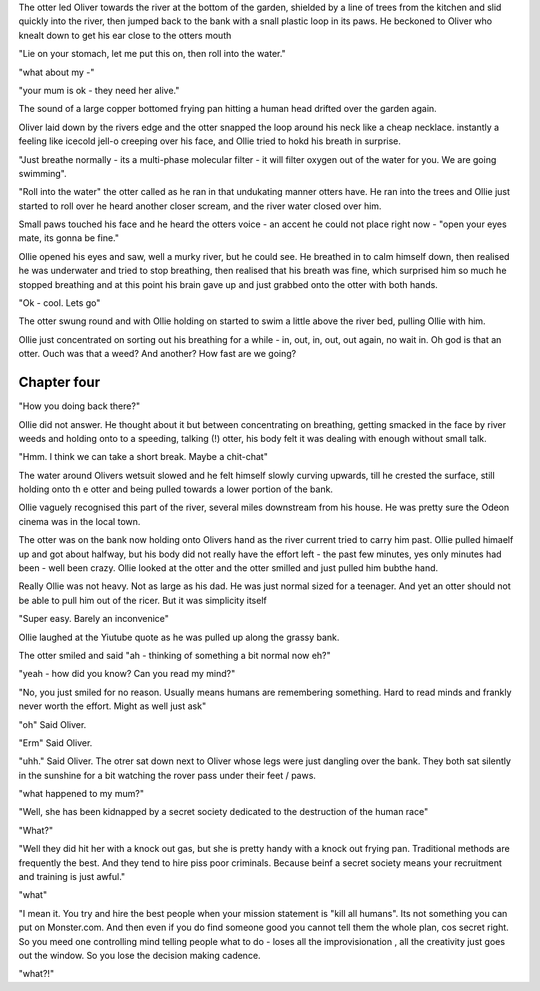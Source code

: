 The otter led Oliver towards the river at the bottom of the garden, shielded by a line of trees from the kitchen and slid quickly into the river, then jumped back to the bank with a snall plastic loop in its paws. He beckoned to Oliver who knealt down to get his ear close to the otters mouth

"Lie on your stomach, let me put this on, then roll into the water." 

"what about my -"

"your mum is ok - they need her alive." 

The sound of a large copper bottomed frying pan hitting a human head drifted over the garden again.

Oliver laid down by the rivers edge and the otter snapped the loop around his neck like a cheap necklace. instantly a feeling like icecold jell-o creeping over his face, and Ollie tried to hokd his breath in surprise. 

"Just breathe normally - its a multi-phase molecular filter - it will filter oxygen out of the water for you.  We are going swimming".

"Roll into the water" the otter called as he ran in that undukating manner otters have. He ran into the trees and Ollie just started to roll over he heard another closer scream, and the river water closed over him.

Small paws touched his face and he heard the otters voice - an accent he could not place right now - "open your eyes mate, its gonna be fine." 

Ollie opened his eyes and saw, well a murky river, but he could see. He breathed in to calm himself down, then realised he was underwater and tried to stop breathing, then realised that his breath was fine, which surprised him
so much he stopped breathing and at this point his brain gave up and just grabbed onto the otter with both hands.

"Ok - cool.  Lets go"

The otter swung round and with Ollie holding on started to swim a little above the river bed, pulling Ollie with him.

Ollie just concentrated on sorting out his breathing for  a while - in, out, in, out, out again, no wait in. Oh god is that an otter. Ouch was that a weed? And another? How fast are we going? 

Chapter four
============

"How you doing back there?" 

Ollie did not answer. He thought about it but between concentrating on breathing, getting smacked in the face by  river weeds and holding onto to a speeding, talking (!) otter, his body felt it was dealing with enough without small talk.

"Hmm. I think we can take a short break. Maybe a chit-chat"

The water around Olivers wetsuit slowed and he felt himself slowly curving upwards, till he crested the surface, still holding onto th e otter and being pulled towards a lower portion of the bank.

Ollie vaguely recognised this part of the river, several miles downstream from his house.  He was pretty sure the Odeon cinema was in the local town.

The otter was on the bank now holding onto Olivers hand as the river current tried to carry him past.  Ollie pulled himaelf up and got about halfway, but his body did not really have the effort left - the past few minutes, yes only minutes had been - well been crazy. Ollie looked at the otter and the otter smilled and just pulled him bubthe hand.

Really Ollie was not heavy. Not as large as his dad. He was just normal sized for a teenager.  And yet an otter should not be able to pull him out of the ricer.  But it was simplicity itself

"Super easy. Barely an inconvenice"

Ollie laughed at the Yiutube quote as he was pulled up along the grassy bank.

The otter smiled and said "ah - thinking of something a bit normal now eh?"

"yeah - how did you know? Can you read my mind?"

"No, you just smiled for no reason. Usually means humans are remembering something. Hard to read minds and frankly never worth the effort.  Might as well just ask"

"oh" Said Oliver.

"Erm" Said Oliver.

"uhh." Said Oliver.  The otrer sat down next to Oliver whose legs were just dangling over the bank.  They both sat silently in the sunshine for a bit watching the rover pass under their feet / paws.

"what happened to my mum?"

"Well, she has been kidnapped by a secret society dedicated to the destruction of the human race"

"What?"

"Well they did hit her with a knock out gas, but she is pretty handy with a knock out frying pan.  Traditional methods are frequently the best.  And they tend to hire piss poor criminals.  Because beinf a secret society means your recruitment and training is just awful."

"what"

"I mean it. You try and hire the best people when your mission statement is "kill
all humans".  Its not something you can put on Monster.com.  And then even if you do find someone good you cannot tell them the whole plan, cos secret right. So you meed one controlling mind telling people what to do - loses all the improvisionation , all the creativity just goes out the window. So you lose the decision making cadence.

"what?!"



 
